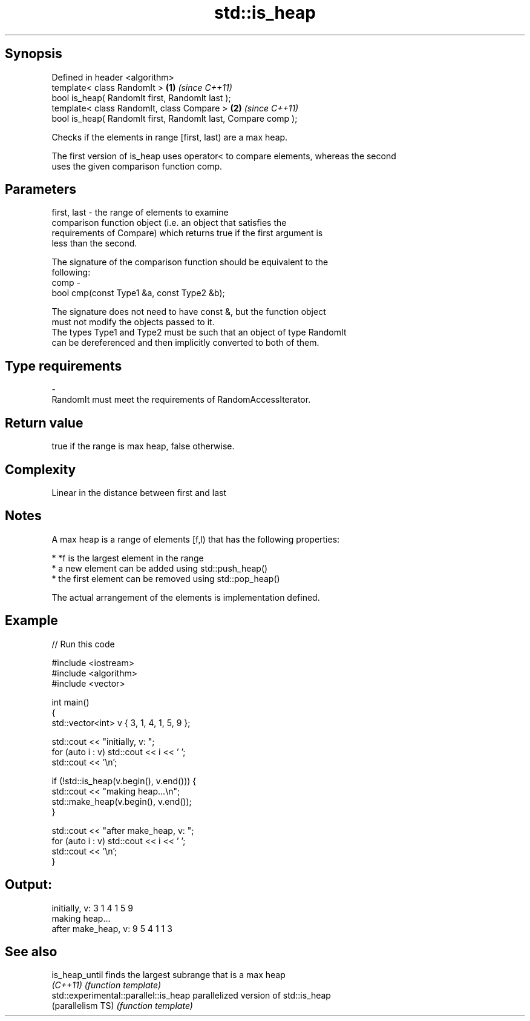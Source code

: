 .TH std::is_heap 3 "Sep  4 2015" "2.0 | http://cppreference.com" "C++ Standard Libary"
.SH Synopsis
   Defined in header <algorithm>
   template< class RandomIt >                                   \fB(1)\fP \fI(since C++11)\fP
   bool is_heap( RandomIt first, RandomIt last );
   template< class RandomIt, class Compare >                    \fB(2)\fP \fI(since C++11)\fP
   bool is_heap( RandomIt first, RandomIt last, Compare comp );

   Checks if the elements in range [first, last) are a max heap.

   The first version of is_heap uses operator< to compare elements, whereas the second
   uses the given comparison function comp.

.SH Parameters

   first, last - the range of elements to examine
                 comparison function object (i.e. an object that satisfies the
                 requirements of Compare) which returns true if the first argument is
                 less than the second.

                 The signature of the comparison function should be equivalent to the
                 following:
   comp        -
                 bool cmp(const Type1 &a, const Type2 &b);

                 The signature does not need to have const &, but the function object
                 must not modify the objects passed to it.
                 The types Type1 and Type2 must be such that an object of type RandomIt
                 can be dereferenced and then implicitly converted to both of them. 
.SH Type requirements
   -
   RandomIt must meet the requirements of RandomAccessIterator.

.SH Return value

   true if the range is max heap, false otherwise.

.SH Complexity

   Linear in the distance between first and last

.SH Notes

   A max heap is a range of elements [f,l) that has the following properties:

              * *f is the largest element in the range
              * a new element can be added using std::push_heap()
              * the first element can be removed using std::pop_heap()

   The actual arrangement of the elements is implementation defined.

.SH Example

   
// Run this code

 #include <iostream>
 #include <algorithm>
 #include <vector>

 int main()
 {
     std::vector<int> v { 3, 1, 4, 1, 5, 9 };

     std::cout << "initially, v: ";
     for (auto i : v) std::cout << i << ' ';
     std::cout << '\\n';

     if (!std::is_heap(v.begin(), v.end())) {
         std::cout << "making heap...\\n";
         std::make_heap(v.begin(), v.end());
     }

     std::cout << "after make_heap, v: ";
     for (auto i : v) std::cout << i << ' ';
     std::cout << '\\n';
 }

.SH Output:

 initially, v: 3 1 4 1 5 9
 making heap...
 after make_heap, v: 9 5 4 1 1 3

.SH See also

   is_heap_until                        finds the largest subrange that is a max heap
   \fI(C++11)\fP                              \fI(function template)\fP
   std::experimental::parallel::is_heap parallelized version of std::is_heap
   (parallelism TS)                     \fI(function template)\fP
